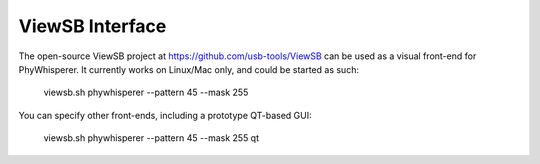 .. _viewsb:

################
ViewSB Interface
################

The open-source ViewSB project at https://github.com/usb-tools/ViewSB can be used as a visual
front-end for PhyWhisperer. It currently works on Linux/Mac only, and could be started as such:

    viewsb.sh phywhisperer --pattern 45 --mask 255
    
You can specify other front-ends, including a prototype QT-based GUI:

    viewsb.sh phywhisperer --pattern 45 --mask 255 qt
    
